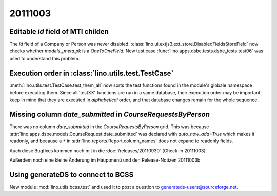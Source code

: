 20111003
========

Editable `id` field of MTI childen
----------------------------------

The `id` field of a Company or Person was never disabled.
:class:`lino.ui.extjs3.ext_store.DisabledFieldsStoreField` 
now checks whether `models._meta.pk` is a `OneToOneField`.
New test case :func:`lino.apps.dsbe.tests.dsbe_tests.test06` 
was used to understand this problem.

Execution order in :class:`lino.utils.test.TestCase`
----------------------------------------------------

:meth:`lino.utils.test.TestCase.test_them_all` now sorts 
the test functions found in the module's globale namespace before 
executing them.
Since all 'testXX' functions are run in a same database, their execution 
order may be important: keep in mind that they are executed in 
*alphabetical* order, and that database changes remain for the whole 
sequence.


Missing column `date_submitted` in `CourseRequestsByPerson`
-----------------------------------------------------------

There was no column `date_submitted` in the `CourseRequestsByPerson` 
grid.
This was because 
:attr:`lino.apps.dsbe.models.CourseRequest.date_submitted` was 
declared with `auto_now_add=True` 
which makes it readonly, 
and because a ``*`` in 
:attr:`lino.reports.Report.column_names` does not expand to readonly fields.


Auch diese Bugfixes kommen noch mit in die :doc:`/releases/20110930`
(Check-in 20111003).

Außerdem noch eine kleine Änderung im Hauptmenü und den Release-Notizen 
20111003b

Using generateDS to connect to BCSS
-----------------------------------

New module :mod:`lino.utils.bcss.test` and used it to post a question 
to `generateds-users@sourceforge.net
<http://sourceforge.net/mailarchive/forum.php?thread_name=4E89CE0A.1020004%40gmx.net&forum_name=generateds-users>`_.

